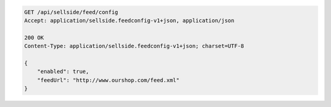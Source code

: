 .. code-block:: javascript

    GET /api/sellside/feed/config
    Accept: application/sellside.feedconfig-v1+json, application/json

    200 OK
    Content-Type: application/sellside.feedconfig-v1+json; charset=UTF-8

    {
        "enabled": true,
        "feedUrl": "http://www.ourshop.com/feed.xml"
    }